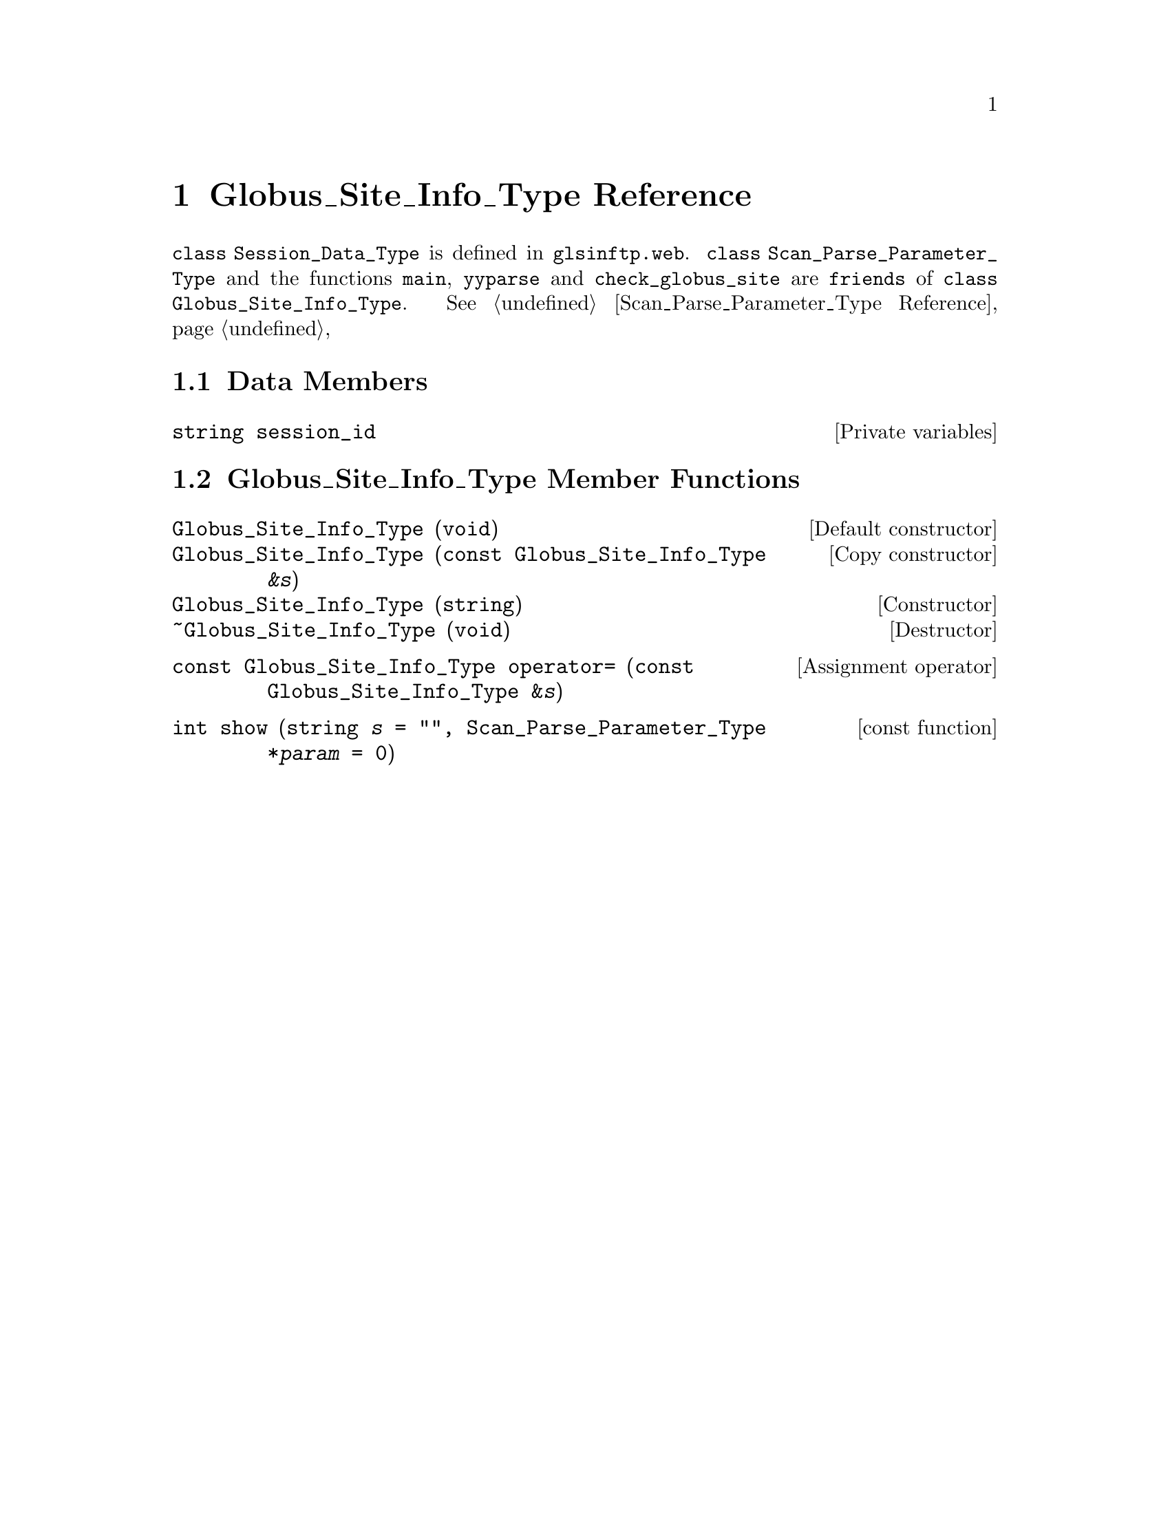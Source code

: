 @c glstintp.texi
@c This file is part of the Optinum Grid Installer User and Reference Manual.

@c Copyright (C) 2012 Gesellschaft fuer wissenschaftliche Datenverarbeitung mbh Goettingen
@c All rights reserved

@c Created by Laurence D. Finston (LDF) Mon May  7 11:20:35 CEST 2012

@c Author:  Laurence D. Finston (LDF)

@c $Id: sssndttp.texi 7368 2012-02-28 13:47:08Z finston $

@c * (1) Globus_Site_Info_Type Reference

@node Globus_Site_Info_Type Reference, Utility Function Reference, GPG_Key_Pair_Type Reference, Top

@chapter Globus_Site_Info_Type Reference

@cindex friend
@tindex Globus_Site_Info_Type, class
@tindex class Globus_Site_Info_Type
@c
@code{class Session_Data_Type} is defined in @file{glsinftp.web}.
@code{class Scan_Parse_Parameter_Type} and the functions @code{main},
@code{yyparse} and @code{check_globus_site} are @code{friends} of 
@code{class Globus_Site_Info_Type}.  
@xref{Scan_Parse_Parameter_Type Reference}, 

@menu
* Globus_Site_Info_Type Data Members::
* Globus_Site_Info_Type Member Functions::
@end menu

@c ** (2) Globus_Site_Info_Type Data Members

@node Globus_Site_Info_Type Data Members,  Globus_Site_Info_Type Member Functions, , Globus_Site_Info_Type Reference

@section Data Members

@vindex Globus_Site_Info_Type::session_id
@c
@vindex session_id (Globus_Site_Info_Type)
@c
@deftypevr  {Private variables} string session_id
@end deftypevr


@c ** (2) Globus_Site_Info_Type Functions

@node Globus_Site_Info_Type Member Functions,,Globus_Site_Info_Type Data Members, Globus_Site_Info_Type Reference
@section Globus_Site_Info_Type Member Functions
 
@c `deffn' didn't work here:  The ampersand caused an error.  LDF 2012.02.23.

@findex Globus_Site_Info_Type (constructors)
@findex ~Globus_Site_Info_Type (destructor)
@c
@findex Globus_Site_Info_Type::Globus_Site_Info_Type (constructors)
@findex Globus_Site_Info_Type::~Globus_Site_Info_Type (destructor)
@c
@deftypefn {Default constructor} {} Globus_Site_Info_Type (void)
@deftypefnx {Copy constructor} {}   Globus_Site_Info_Type ({const Globus_Site_Info_Type} @var{&s}) 
@deftypefnx {Constructor} {}        Globus_Site_Info_Type (string)
@deftypefnx {Destructor} {}         ~Globus_Site_Info_Type (void)  
@end deftypefn

@findex operator= (Globus_Site_Info_Type)
@findex Globus_Site_Info_Type::operator=
@c
@deftypefn {Assignment operator} {const Globus_Site_Info_Type} operator= ({const Globus_Site_Info_Type} {&@var{s}})
@end deftypefn

@findex show (Globus_Site_Info_Type)
@findex Globus_Site_Info_Type::show
@c
@deftypefn {const function} {int} show (string {@var{s} = ""}, Scan_Parse_Parameter_Type {*@var{param} = 0})
@end deftypefn


@c ** (1) Local Variables for Emacs

@c Local Variables:
@c mode:Texinfo
@c abbrev-mode:t
@c eval:(outline-minor-mode t)
@c eval:(set (make-local-variable 'run-texi2dvi-on-file) "installer.texi")
@c End:


